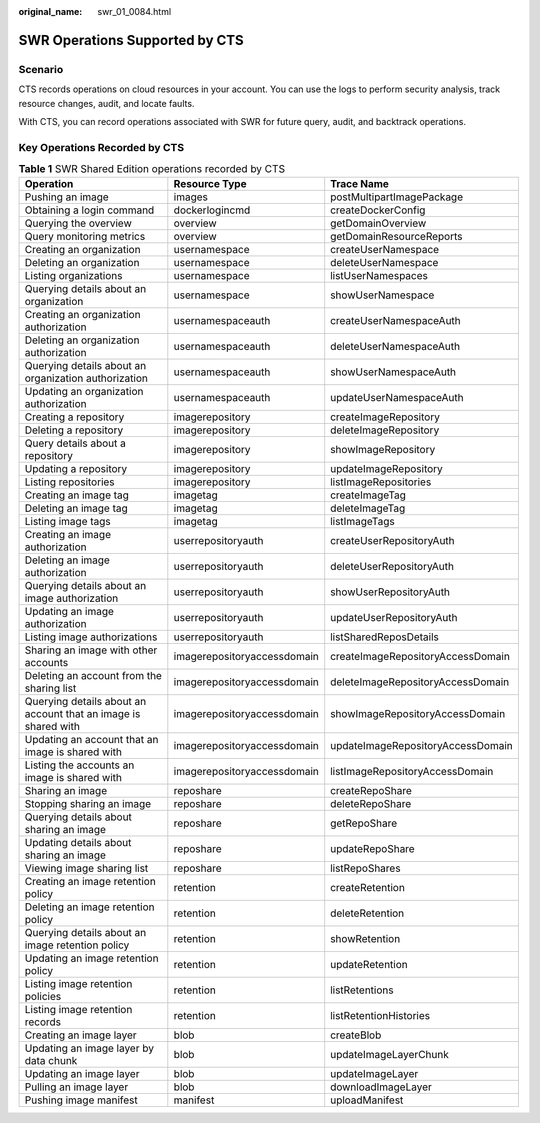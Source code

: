 :original_name: swr_01_0084.html

.. _swr_01_0084:

SWR Operations Supported by CTS
===============================

Scenario
--------

CTS records operations on cloud resources in your account. You can use the logs to perform security analysis, track resource changes, audit, and locate faults.

With CTS, you can record operations associated with SWR for future query, audit, and backtrack operations.

Key Operations Recorded by CTS
------------------------------

.. table:: **Table 1** SWR Shared Edition operations recorded by CTS

   +----------------------------------------------------------------+-----------------------------+-----------------------------------+
   | Operation                                                      | Resource Type               | Trace Name                        |
   +================================================================+=============================+===================================+
   | Pushing an image                                               | images                      | postMultipartImagePackage         |
   +----------------------------------------------------------------+-----------------------------+-----------------------------------+
   | Obtaining a login command                                      | dockerlogincmd              | createDockerConfig                |
   +----------------------------------------------------------------+-----------------------------+-----------------------------------+
   | Querying the overview                                          | overview                    | getDomainOverview                 |
   +----------------------------------------------------------------+-----------------------------+-----------------------------------+
   | Query monitoring metrics                                       | overview                    | getDomainResourceReports          |
   +----------------------------------------------------------------+-----------------------------+-----------------------------------+
   | Creating an organization                                       | usernamespace               | createUserNamespace               |
   +----------------------------------------------------------------+-----------------------------+-----------------------------------+
   | Deleting an organization                                       | usernamespace               | deleteUserNamespace               |
   +----------------------------------------------------------------+-----------------------------+-----------------------------------+
   | Listing organizations                                          | usernamespace               | listUserNamespaces                |
   +----------------------------------------------------------------+-----------------------------+-----------------------------------+
   | Querying details about an organization                         | usernamespace               | showUserNamespace                 |
   +----------------------------------------------------------------+-----------------------------+-----------------------------------+
   | Creating an organization authorization                         | usernamespaceauth           | createUserNamespaceAuth           |
   +----------------------------------------------------------------+-----------------------------+-----------------------------------+
   | Deleting an organization authorization                         | usernamespaceauth           | deleteUserNamespaceAuth           |
   +----------------------------------------------------------------+-----------------------------+-----------------------------------+
   | Querying details about an organization authorization           | usernamespaceauth           | showUserNamespaceAuth             |
   +----------------------------------------------------------------+-----------------------------+-----------------------------------+
   | Updating an organization authorization                         | usernamespaceauth           | updateUserNamespaceAuth           |
   +----------------------------------------------------------------+-----------------------------+-----------------------------------+
   | Creating a repository                                          | imagerepository             | createImageRepository             |
   +----------------------------------------------------------------+-----------------------------+-----------------------------------+
   | Deleting a repository                                          | imagerepository             | deleteImageRepository             |
   +----------------------------------------------------------------+-----------------------------+-----------------------------------+
   | Query details about a repository                               | imagerepository             | showImageRepository               |
   +----------------------------------------------------------------+-----------------------------+-----------------------------------+
   | Updating a repository                                          | imagerepository             | updateImageRepository             |
   +----------------------------------------------------------------+-----------------------------+-----------------------------------+
   | Listing repositories                                           | imagerepository             | listImageRepositories             |
   +----------------------------------------------------------------+-----------------------------+-----------------------------------+
   | Creating an image tag                                          | imagetag                    | createImageTag                    |
   +----------------------------------------------------------------+-----------------------------+-----------------------------------+
   | Deleting an image tag                                          | imagetag                    | deleteImageTag                    |
   +----------------------------------------------------------------+-----------------------------+-----------------------------------+
   | Listing image tags                                             | imagetag                    | listImageTags                     |
   +----------------------------------------------------------------+-----------------------------+-----------------------------------+
   | Creating an image authorization                                | userrepositoryauth          | createUserRepositoryAuth          |
   +----------------------------------------------------------------+-----------------------------+-----------------------------------+
   | Deleting an image authorization                                | userrepositoryauth          | deleteUserRepositoryAuth          |
   +----------------------------------------------------------------+-----------------------------+-----------------------------------+
   | Querying details about an image authorization                  | userrepositoryauth          | showUserRepositoryAuth            |
   +----------------------------------------------------------------+-----------------------------+-----------------------------------+
   | Updating an image authorization                                | userrepositoryauth          | updateUserRepositoryAuth          |
   +----------------------------------------------------------------+-----------------------------+-----------------------------------+
   | Listing image authorizations                                   | userrepositoryauth          | listSharedReposDetails            |
   +----------------------------------------------------------------+-----------------------------+-----------------------------------+
   | Sharing an image with other accounts                           | imagerepositoryaccessdomain | createImageRepositoryAccessDomain |
   +----------------------------------------------------------------+-----------------------------+-----------------------------------+
   | Deleting an account from the sharing list                      | imagerepositoryaccessdomain | deleteImageRepositoryAccessDomain |
   +----------------------------------------------------------------+-----------------------------+-----------------------------------+
   | Querying details about an account that an image is shared with | imagerepositoryaccessdomain | showImageRepositoryAccessDomain   |
   +----------------------------------------------------------------+-----------------------------+-----------------------------------+
   | Updating an account that an image is shared with               | imagerepositoryaccessdomain | updateImageRepositoryAccessDomain |
   +----------------------------------------------------------------+-----------------------------+-----------------------------------+
   | Listing the accounts an image is shared with                   | imagerepositoryaccessdomain | listImageRepositoryAccessDomain   |
   +----------------------------------------------------------------+-----------------------------+-----------------------------------+
   | Sharing an image                                               | reposhare                   | createRepoShare                   |
   +----------------------------------------------------------------+-----------------------------+-----------------------------------+
   | Stopping sharing an image                                      | reposhare                   | deleteRepoShare                   |
   +----------------------------------------------------------------+-----------------------------+-----------------------------------+
   | Querying details about sharing an image                        | reposhare                   | getRepoShare                      |
   +----------------------------------------------------------------+-----------------------------+-----------------------------------+
   | Updating details about sharing an image                        | reposhare                   | updateRepoShare                   |
   +----------------------------------------------------------------+-----------------------------+-----------------------------------+
   | Viewing image sharing list                                     | reposhare                   | listRepoShares                    |
   +----------------------------------------------------------------+-----------------------------+-----------------------------------+
   | Creating an image retention policy                             | retention                   | createRetention                   |
   +----------------------------------------------------------------+-----------------------------+-----------------------------------+
   | Deleting an image retention policy                             | retention                   | deleteRetention                   |
   +----------------------------------------------------------------+-----------------------------+-----------------------------------+
   | Querying details about an image retention policy               | retention                   | showRetention                     |
   +----------------------------------------------------------------+-----------------------------+-----------------------------------+
   | Updating an image retention policy                             | retention                   | updateRetention                   |
   +----------------------------------------------------------------+-----------------------------+-----------------------------------+
   | Listing image retention policies                               | retention                   | listRetentions                    |
   +----------------------------------------------------------------+-----------------------------+-----------------------------------+
   | Listing image retention records                                | retention                   | listRetentionHistories            |
   +----------------------------------------------------------------+-----------------------------+-----------------------------------+
   | Creating an image layer                                        | blob                        | createBlob                        |
   +----------------------------------------------------------------+-----------------------------+-----------------------------------+
   | Updating an image layer by data chunk                          | blob                        | updateImageLayerChunk             |
   +----------------------------------------------------------------+-----------------------------+-----------------------------------+
   | Updating an image layer                                        | blob                        | updateImageLayer                  |
   +----------------------------------------------------------------+-----------------------------+-----------------------------------+
   | Pulling an image layer                                         | blob                        | downloadImageLayer                |
   +----------------------------------------------------------------+-----------------------------+-----------------------------------+
   | Pushing image manifest                                         | manifest                    | uploadManifest                    |
   +----------------------------------------------------------------+-----------------------------+-----------------------------------+
